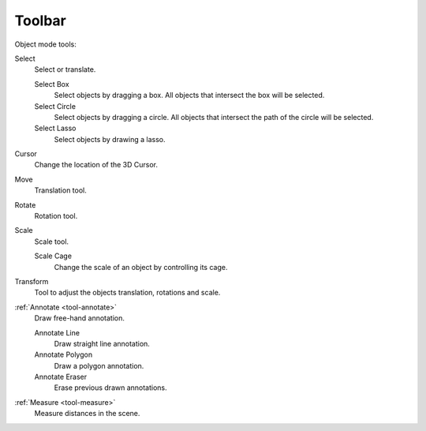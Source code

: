 
.. _object-toolbar-index:

*******
Toolbar
*******

Object mode tools:

Select
   Select or translate.

   Select Box
      Select objects by dragging a box. All objects that intersect the box will be selected.
   Select Circle
      Select objects by dragging a circle. All objects that intersect the path of
      the circle will be selected.
   Select Lasso
      Select objects by drawing a lasso.

Cursor
   Change the location of the 3D Cursor.
Move
   Translation tool.
Rotate
   Rotation tool.
Scale
   Scale tool.

   Scale Cage
      Change the scale of an object by controlling its cage.

Transform
   Tool to adjust the objects translation, rotations and scale.
:ref:`Annotate <tool-annotate>`
   Draw free-hand annotation.

   Annotate Line
      Draw straight line annotation.
   Annotate Polygon
      Draw a polygon annotation.
   Annotate Eraser
      Erase previous drawn annotations.
:ref:`Measure <tool-measure>`
   Measure distances in the scene.
